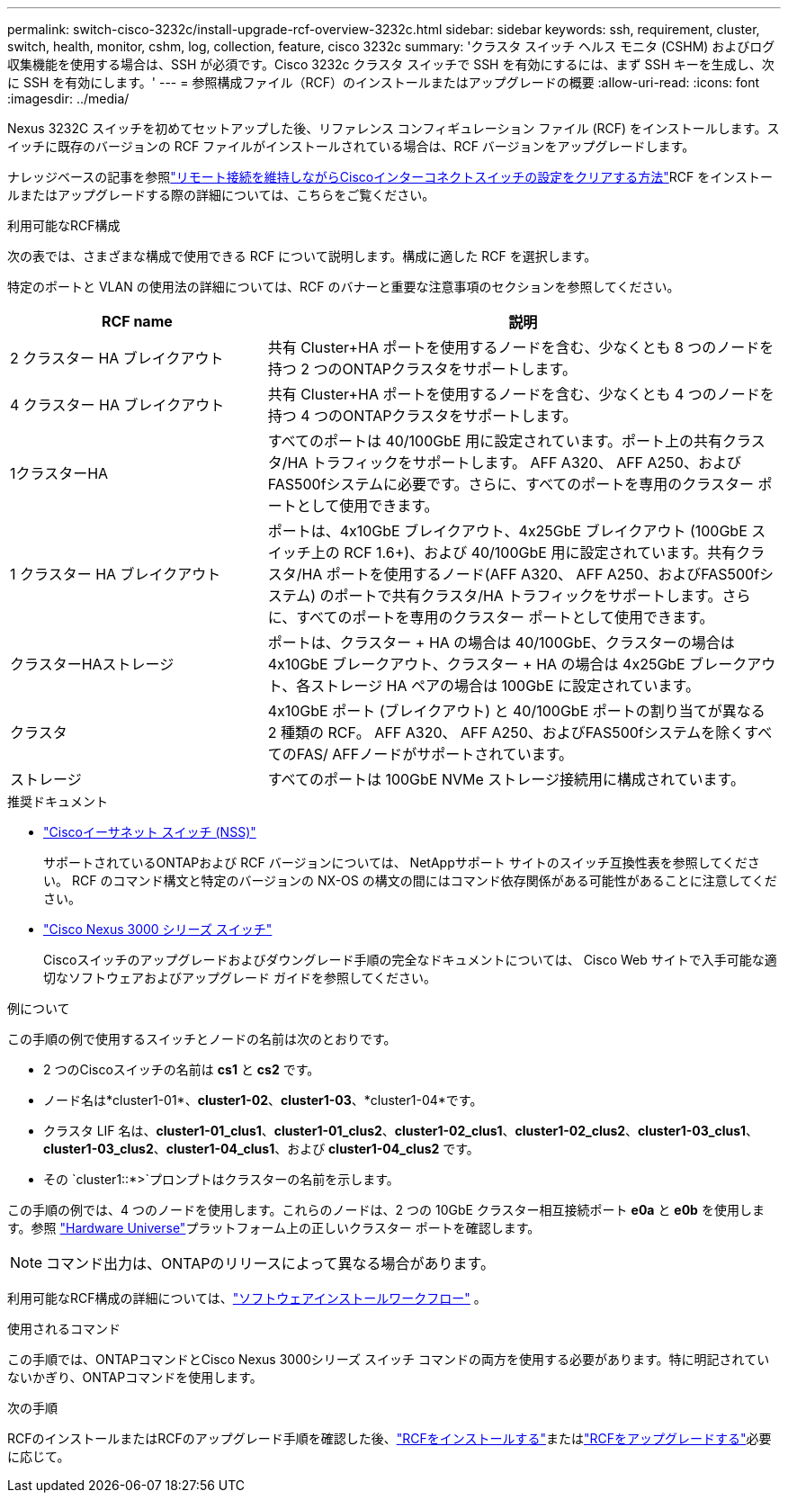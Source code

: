 ---
permalink: switch-cisco-3232c/install-upgrade-rcf-overview-3232c.html 
sidebar: sidebar 
keywords: ssh, requirement, cluster, switch, health, monitor, cshm, log, collection, feature, cisco 3232c 
summary: 'クラスタ スイッチ ヘルス モニタ (CSHM) およびログ収集機能を使用する場合は、SSH が必須です。Cisco 3232c クラスタ スイッチで SSH を有効にするには、まず SSH キーを生成し、次に SSH を有効にします。' 
---
= 参照構成ファイル（RCF）のインストールまたはアップグレードの概要
:allow-uri-read: 
:icons: font
:imagesdir: ../media/


[role="lead"]
Nexus 3232C スイッチを初めてセットアップした後、リファレンス コンフィギュレーション ファイル (RCF) をインストールします。スイッチに既存のバージョンの RCF ファイルがインストールされている場合は、RCF バージョンをアップグレードします。

ナレッジベースの記事を参照link:https://kb.netapp.com/on-prem/Switches/Cisco-KBs/How_to_clear_configuration_on_a_Cisco_interconnect_switch_while_retaining_remote_connectivity["リモート接続を維持しながらCiscoインターコネクトスイッチの設定をクリアする方法"^]RCF をインストールまたはアップグレードする際の詳細については、こちらをご覧ください。

.利用可能なRCF構成
次の表では、さまざまな構成で使用できる RCF について説明します。構成に適した RCF を選択します。

特定のポートと VLAN の使用法の詳細については、RCF のバナーと重要な注意事項のセクションを参照してください。

[cols="1,2"]
|===
| RCF name | 説明 


 a| 
2 クラスター HA ブレイクアウト
 a| 
共有 Cluster+HA ポートを使用するノードを含む、少なくとも 8 つのノードを持つ 2 つのONTAPクラスタをサポートします。



 a| 
4 クラスター HA ブレイクアウト
 a| 
共有 Cluster+HA ポートを使用するノードを含む、少なくとも 4 つのノードを持つ 4 つのONTAPクラスタをサポートします。



 a| 
1クラスターHA
 a| 
すべてのポートは 40/100GbE 用に設定されています。ポート上の共有クラスタ/HA トラフィックをサポートします。 AFF A320、 AFF A250、およびFAS500fシステムに必要です。さらに、すべてのポートを専用のクラスター ポートとして使用できます。



 a| 
1 クラスター HA ブレイクアウト
 a| 
ポートは、4x10GbE ブレイクアウト、4x25GbE ブレイクアウト (100GbE スイッチ上の RCF 1.6+)、および 40/100GbE 用に設定されています。共有クラスタ/HA ポートを使用するノード(AFF A320、 AFF A250、およびFAS500fシステム) のポートで共有クラスタ/HA トラフィックをサポートします。さらに、すべてのポートを専用のクラスター ポートとして使用できます。



 a| 
クラスターHAストレージ
 a| 
ポートは、クラスター + HA の場合は 40/100GbE、クラスターの場合は 4x10GbE ブレークアウト、クラスター + HA の場合は 4x25GbE ブレークアウト、各ストレージ HA ペアの場合は 100GbE に設定されています。



 a| 
クラスタ
 a| 
4x10GbE ポート (ブレイクアウト) と 40/100GbE ポートの割り当てが異なる 2 種類の RCF。  AFF A320、 AFF A250、およびFAS500fシステムを除くすべてのFAS/ AFFノードがサポートされています。



 a| 
ストレージ
 a| 
すべてのポートは 100GbE NVMe ストレージ接続用に構成されています。

|===
.推奨ドキュメント
* link:https://mysupport.netapp.com/site/info/cisco-ethernet-switch["Ciscoイーサネット スイッチ (NSS)"^]
+
サポートされているONTAPおよび RCF バージョンについては、 NetAppサポート サイトのスイッチ互換性表を参照してください。  RCF のコマンド構文と特定のバージョンの NX-OS の構文の間にはコマンド依存関係がある可能性があることに注意してください。

* link:https://www.cisco.com/c/en/us/support/switches/nexus-3000-series-switches/products-installation-guides-list.html["Cisco Nexus 3000 シリーズ スイッチ"^]
+
Ciscoスイッチのアップグレードおよびダウングレード手順の完全なドキュメントについては、 Cisco Web サイトで入手可能な適切なソフトウェアおよびアップグレード ガイドを参照してください。



.例について
この手順の例で使用するスイッチとノードの名前は次のとおりです。

* 2 つのCiscoスイッチの名前は *cs1* と *cs2* です。
* ノード名は*cluster1-01*、*cluster1-02*、*cluster1-03*、*cluster1-04*です。
* クラスタ LIF 名は、*cluster1-01_clus1*、*cluster1-01_clus2*、*cluster1-02_clus1*、*cluster1-02_clus2*、*cluster1-03_clus1*、*cluster1-03_clus2*、*cluster1-04_clus1*、および *cluster1-04_clus2* です。
* その `cluster1::*>`プロンプトはクラスターの名前を示します。


この手順の例では、4 つのノードを使用します。これらのノードは、2 つの 10GbE クラスター相互接続ポート *e0a* と *e0b* を使用します。参照 https://hwu.netapp.com/SWITCH/INDEX["Hardware Universe"^]プラットフォーム上の正しいクラスター ポートを確認します。


NOTE: コマンド出力は、ONTAPのリリースによって異なる場合があります。

利用可能なRCF構成の詳細については、link:configure-software-overview-3232c-cluster.html["ソフトウェアインストールワークフロー"] 。

.使用されるコマンド
この手順では、ONTAPコマンドとCisco Nexus 3000シリーズ スイッチ コマンドの両方を使用する必要があります。特に明記されていないかぎり、ONTAPコマンドを使用します。

.次の手順
RCFのインストールまたはRCFのアップグレード手順を確認した後、link:install-rcf-software-3232c.html["RCFをインストールする"]またはlink:upgrade-rcf-software-3232c.html["RCFをアップグレードする"]必要に応じて。
